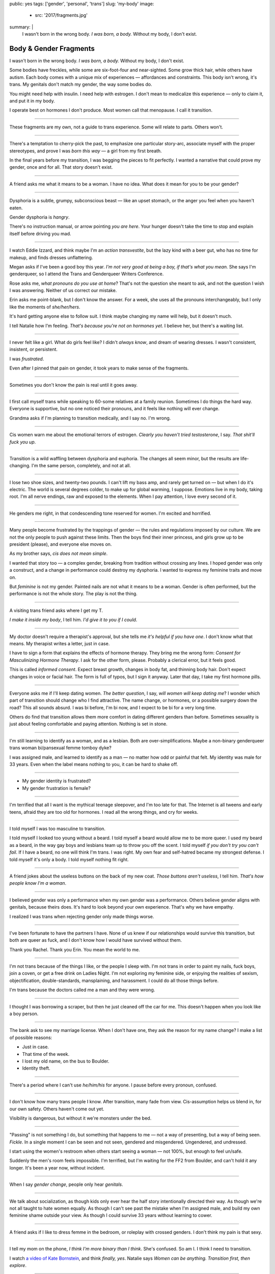public: yes
tags: ['gender', 'personal', 'trans']
slug: 'my-body'
image:
  - src: '2017/fragments.jpg'
summary: |
  I wasn't born in the wrong body.
  *I was born, a body.*
  Without my body, I don't exist.


Body & Gender Fragments
=======================

I wasn't born in the wrong body.
*I was born, a body.*
Without my body, I don't exist.

Some bodies have freckles,
while some are six-foot-four and near-sighted.
Some grow thick hair,
while others have autism.
Each body comes with a unique mix of experiences —
affordances and constraints.
This body isn't wrong,
it's trans.
My genitals don't match my gender,
the way some bodies do.

You might need help with insulin.
I need help with estrogen.
I don't mean to medicalize this experience —
only to claim it,
and put it in my body.

I operate best on hormones I don't produce.
Most women call that menopause.
I call it transition.

---------

These fragments are my own,
not a guide to trans experience.
Some will relate to parts.
Others won't.

---------

There's a temptation to cherry-pick the past,
to emphasize one particular story-arc,
associate myself with the proper stereotypes,
and prove I was *born this way* — 
a girl from my first breath.

In the final years before my transition,
I was begging the pieces to fit perfectly.
I wanted a narrative that could prove my gender,
once and for all.
That story doesn't exist.

---------

A friend asks me what it means to be a woman.
I have no idea.
What does it mean for you to be your gender?

---------

Dysphoria is a subtle,
grumpy, subconscious beast — 
like an upset stomach,
or the anger you feel when you haven't eaten.

Gender dysphoria is *hangry*.

There's no instruction manual,
or arrow pointing *you are here*.
Your hunger
doesn't take the time
to stop and explain itself
before driving you mad.

---------

I watch Eddie Izzard,
and think maybe I'm an *action transvestite*,
but the lazy kind with a beer gut,
who has no time for makeup,
and finds dresses unflattering.

Megan asks if I've been a good boy this year.
*I'm not very good at being a boy,
if that's what you mean.*
She says I'm genderqueer,
so I attend the
Trans and Genderqueer Writers Conference.

Rose asks me, *what pronouns do you use at home*?
That's not the question she meant to ask,
and not the question I wish I was answering.
Neither of us correct our mistake.

Erin asks me point-blank,
but I don't know the answer.
For a week,
she uses all the pronouns interchangeably,
but I only like the moments of *she/her/hers*.

It's hard getting anyone else to follow suit.
I think maybe changing my name
will help,
but it doesn't much.

I tell Natalie how I'm feeling.
*That's because you're not on hormones yet*.
I believe her,
but there's a waiting list.

---------

I never felt like a girl. 
What do girls feel like?
I didn't *always know*,
and dream of wearing dresses.
I wasn't consistent, insistent, or persistent.

I was *frustrated*.

Even after I pinned that pain
on gender,
it took years to make sense of the fragments.

---------

Sometimes you don't know the pain is real
until it goes away.

---------

I first call myself trans
while speaking to 60-some relatives at a family reunion.
Sometimes I do things the hard way.
Everyone is supportive,
but no one noticed their pronouns,
and it feels like nothing will ever change.

Grandma asks if I'm planning to transition medically,
and I say no.
I'm wrong.

---------

Cis women warn me about
the emotional terrors of estrogen.
*Clearly you haven't tried testosterone*,
I say.
*That shit'll fuck you up*.

---------

Transition is a wild waffling
between dysphoria and euphoria.
The changes all seem minor,
but the results are life-changing.
I'm the same person,
completely,
and not at all.

---------

I lose two shoe sizes,
and twenty-two pounds.
I can't lift my bass amp,
and rarely get turned on —
but when I do it's electric.
The world is several degrees colder,
to make up for global warming, I suppose.
Emotions live in my body, taking root.
I'm all nerve endings,
raw and exposed to the elements.
When I pay attention,
I love every second of it.

---------

He genders me right,
in that condescending tone reserved for women.
I'm excited and horrified.

---------

Many people become frustrated by the trappings of gender — 
the rules and regulations imposed by our culture.
We are not the only people
to push against these limits.
Then the boys find their inner princess,
and girls grow up to be president (please),
and everyone else moves on.

As my brother says,
*cis does not mean simple*.

I wanted that story too — 
a complex gender,
breaking from tradition
without crossing any lines.
I hoped gender was only a construct,
and a change in performance could destroy my dysphoria.
I wanted to express my feminine traits and move on.

But *feminine* is not my gender.
Painted nails are not what it means to be a woman.
Gender is often performed,
but the performance is not the whole story.
The play is not the thing.

---------

A visiting trans friend asks where I get my T.

*I make it inside my body*,
I tell him.
*I'd give it to you if I could*.

---------

My doctor doesn't require
a therapist's approval,
but she tells me
*it's helpful if you have one*.
I don't know what that means.
My therapist writes a letter,
just in case.

I have to sign a form
that explains the effects of hormone therapy.
They bring me the wrong form:
*Consent for Masculinizing Hormone Therapy*.
I ask for the other form, please.
Probably a clerical error,
but it feels good.

This is called *informed consent*.
Expect breast growth,
changes in body fat,
and thinning body hair.
Don't expect changes in voice
or facial hair.
The form is full of typos,
but I sign it anyway.
Later that day,
I take my first hormone pills.

---------

Everyone asks me if I'll keep dating women.
*The better question*,
I say,
*will women will keep dating me*?
I wonder which part of transition
should change who I find attractive.
The name change,
or hormones,
or a possible surgery down the road?
This all sounds absurd.
I was bi before,
I'm bi now,
and I expect to be bi for a very long time.

Others do find that transition
allows them more comfort
in dating different genders than before.
Sometimes sexuality is just about
feeling comfortable and paying attention.
Nothing is set in stone.

---------

I'm still learning to identify as a woman,
and as a lesbian.
Both are over-simplifications.
Maybe a non-binary genderqueer trans woman
bi/pansexual femme tomboy dyke?

I was assigned male,
and learned to identify as a man — 
no matter how odd or painful that felt.
My identity was male for 33 years.
Even when the label means nothing to you,
it can be hard to shake off.

---------

- My gender identity is frustrated?
- My gender frustration is female?

---------

I'm terrified that all I want is
the mythical teenage sleepover,
and I'm too late for that.
The Internet is all tweens and early teens,
afraid they are too old for hormones.
I read all the wrong things,
and cry for weeks.

---------

I told myself I was too masculine to transition.

I told myself I looked too young without a beard.
I told myself a beard would allow me to be more queer.
I used my beard as a beard,
in the way gay boys and lesbians team up
to throw you off the scent.
I told myself
*if you don't try you can't fail*.
If I have a beard,
no one will think I'm trans.
I was right.
My own fear and self-hatred
became my strongest defense.
I told myself it's only a body.
I told myself nothing fit right.

---------

A friend jokes about the useless buttons
on the back of my new coat.
*Those buttons aren't useless*,
I tell him.
*That's how people know I'm a woman*.

---------

I believed gender was only a performance
when my own gender was a performance.
Others believe gender aligns with genitals,
because theirs does.
It's hard to look beyond your own experience.
That's why we have empathy.

I realized I was trans
when rejecting gender only made things worse.

---------

I've been fortunate
to have the partners I have.
None of us knew
if our relationships would survive this transition,
but both are queer as fuck,
and I don't know how I would have survived
without them.

Thank you Rachel.
Thank you Erin.
You mean the world to me.

---------

I'm not trans because of the things I like,
or the people I sleep with.
I'm not trans in order to paint my nails,
fuck boys, join a coven,
or get a free drink on Ladies Night.
I'm not exploring my feminine side,
or enjoying the realities of sexism,
objectification, double-standards, mansplaining, and harassment.
I could do all those things before.

I'm trans because the doctors called me a man
and they were wrong.

---------

I thought I was borrowing a scraper,
but then he just cleaned off the car for me.
This doesn't happen when you look like a boy person.

---------

The bank ask to see my marriage license.
When I don't have one,
they ask the reason for my name change?
I make a list of possible reasons:

- Just in case.
- That time of the week.
- I lost my old name, on the bus to Boulder.
- Identity theft.

---------

There's a period where
I can't use *he/him/his* for anyone.
I pause before every pronoun,
confused.

---------

I don't know how many trans people I know.
After transition, many fade from view.
Cis-assumption helps us blend in,
for our own safety.
Others haven't come out yet.

Visibility is dangerous,
but without it we're monsters under the bed.

---------

"Passing" is not something I do,
but something that happens to me —
not a way of presenting,
but a way of being seen.
*Fickle*.
In a single moment
I can be seen and not seen,
gendered and misgendered.
Ungendered, and undressed.

I start using the women's restroom
when others start seeing a woman —
not 100%,
but enough to feel un/safe.

Suddenly the men's room feels impossible.
I'm terrified,
but I'm waiting for the FF2 from Boulder,
and can't hold it any longer.
It's been a year now,
without incident.

---------

When I say *gender change*,
people only hear *genitals*.

---------

We talk about socialization,
as though kids
only ever hear the half story
intentionally directed their way.
As though we're not all taught
to hate women equally.
As though I can't see past the mistake
when I'm assigned male,
and build my own feminine shame
outside your view.
As though I could survive 33 years
without learning to cower.

---------

A friend asks if I like to dress femme
in the bedroom,
or roleplay with crossed genders.
I don't think my pain is that sexy.

---------

I tell my mom on the phone,
*I think I'm more binary than I think*.
She's confused.
So am I.
I think I need to transition.

I watch `a video of Kate Bornstein`_,
and think
*finally, yes*.
Natalie says
*Women can be anything.
Transition first, then explore*.

.. _a video of Kate Bornstein: http://www.huffingtonpost.com/entry/kate-bornstein-queer-icon-reflects-on-queer-and-trans-identity-in-2015_561823aae4b0e66ad4c7ff37

---------

Trying on clothes to see if they fit
is way better than trying on clothes to see if your gender fits.
I didn't know there was a difference,
until everything changed.

I can finally hate my body for the normal reasons.

---------

*Transgender* and *Transsexual* always existed somewhere else,
in another world.
Extreme terms.
I felt an affinity
for cross-dressers, drag queens, and trans women alike
(I wouldn't distinguish until later), 
but the connection was fragile.
They seemed so fierce and fabulous —
wisp-thin and perfect-femme —
nothing like a thick Indiana farm-boy.

On screen, their stories always ended badly.

----------

Robert spent the night,
but Audrey wasn't allowed to.
Later,
the boys tell me not to play with her
on the playground,
and I listen.

----------

A stranger asks me if I'm
*like, full tranny*.
That's not a thing.

---------

Living as a boy,
pink became a symbol of something
I could never fully articulate.
Pink was a personal rebellion —
pain played-off as politics.

But pink is only subversive for men.
In the end,
my rebellion reinforced my misgendering.
A month into transition,
I cleared all the pink from my closet.

---------

Hormones are slow magic.

---------

If you are wondering,
*am I trans*,
the answer is almost certainly
*yes love,
and you are beautiful*.
No two stories are the same,
but what we have in common
is that pain,
and that wondering.
You aren't stuck forever.
You have options.

---------

- In my dreams, I'm transgender.
- In the mirror, I'm uncertain.
- In public, I'm a woman.

Being trans isn't about knowing
anything for certain,
or even seeing it when others do.
I transitioned on faith —
my intuition jumping out ahead of my identity.
I'm still surprised when I look in the mirror,
but I look as often as I can —
for the euphoria of that surprise,
or just to normalize it over time.

---------

— Ma'am, that account says 'Eric Meyer' |br|
— That's my old… boyfriend? Can I change it?

---------

I took a few voice lessons,
for a better sense of control over my presentation.
I don't worry about a particular pitch,
or gender-socialized speech patterns —
just dropping some of that bass chest resonance.
It was something small I could do
before the hormones kicked in.

---------

This was never a male body,
it was always a trans body.

My body was trans as a kid. |br|
My body is trans now. |br|
My body will always be trans.

---------

Recently, I had a nightmare about swimming.
First I was worried about the swimsuit I don't have.
Will I try some on?
Then I saw the locker room doors,
and woke up in a panic.

---------

I change my last name to Suzanne
to avoid identity confusion in my career.
I pick Suzanne from a list of family names
my parents kindly send over.
I'm half-aware at the time
that I should be changing my given name instead.
I move un-specified "M" to the middle,
with a sense that I might need it later.

Given different genital circumstances,
I would have been Miriam Suzanne Meyer at birth,
or Mary Sue,
or another variant.
After three years,
I change my first name to Miriam,
and move Eric to the middle —
for a sense of gender-queering history
that I can drop to an initial at any time.

The man at TSA looks confused.
*Is that supposed to say Erica?*

---------

My first night out with a new name,
I stumble and hate every minute.
Erin holds my hand and
introduces me to friends.
*This is my girlfriend*.
I'm trying to be dainty,
maybe, or demure.
It's disgusting,
and I want to vomit.

Hanson is on the radio.
Why is Hanson on the radio?

I know that
woman is not an action,
but a description —
what I am, not what I do.
Knowing in my mind
and knowing in my body
are different things.
Eventually I'm able to relax
and be myself.
It's a new feeling.

---------

An ex said
she won't be happy
until I'm *dead, gay, or castrated*.
I'm going for the hat trick.

---------

After years of looking queer,
it's strange to realize
you're suddenly no-longer noteworthy —
just one more woman walking down the street.
It happened while I wasn't paying attention:
the queer kids stopped giving me that knowing nod.

Whatever made me stand out before,
now only blends me in.

---------

A few months on hormones,
and flying becomes surreal.
The woman checking ID says
*I guess you'll want to get that changed*
as she hands back my license.
Another woman beckons me through the scanner,
and presses the pink button as I enter —
then pulls me aside
when the machine highlights
my gender-failing crotch.

— *I'm sorry ma'am, you triggered an alarm.
I mean, excuse me,
we don't say alarm now,
we say anomaly.* |br|
— *Yeah. I'm trans.* |br|
— *I know, ma'am.
Is it ok if I pat you down?*

I buy PreCheck to avoid the scanners.
Later I learn that a good tuck —
or six more months blocking testosterone —
is enough to pass their gender test.
Press that pink button all you want.
I guess this is what it means to be a woman?

---------

In Colorado,
your chosen name has to sue your given name
for the right to exist.

---------

Transition is not a binary.
We all exist on a spectrum,
stretching out in many dimensions.
My transition will never be complete,
and my gender will never be simple or static.
*Woman* is only one label among many.
None are perfect on their own,
but we all live at intersections.
We all contain multitudes.

I don't believe in authenticity,
but I do believe in pain,
and doing something to survive it.


.. |br| raw:: html

  <br />
